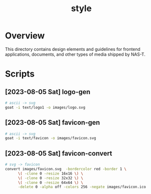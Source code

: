 #+TITLE: style

* Overview
This directory contains design elements and guidelines for frontend
applications, documents, and other types of media shipped by NAS-T.
* Scripts
** [2023-08-05 Sat] logo-gen
:PROPERTIES:
:REQUIRES: goat
:END:
#+begin_src sh :results silent
  # ascii -> svg
  goat -i text/logo1 -o images/logo.svg
#+end_src
** [2023-08-05 Sat] favicon-gen
:PROPERTIES:
:REQUIRES: goat
:END:
#+begin_src sh :results silent
  # ascii -> svg
  goat -i text/favicon -o images/favicon.svg
#+end_src
** [2023-08-05 Sat] favicon-convert
:PROPERTIES:
:REQUIRES: imagemagick
:END:
#+begin_src sh :results silent
  # svg -> favicon
  convert images/favicon.svg  -bordercolor red -border 1 \
        \( -clone 0 -resize 16x16 \) \
        \( -clone 0 -resize 32x32 \) \
        \( -clone 0 -resize 64x64 \) \
        -delete 0 -alpha off -colors 256 -negate images/favicon.ico
#+end_src

